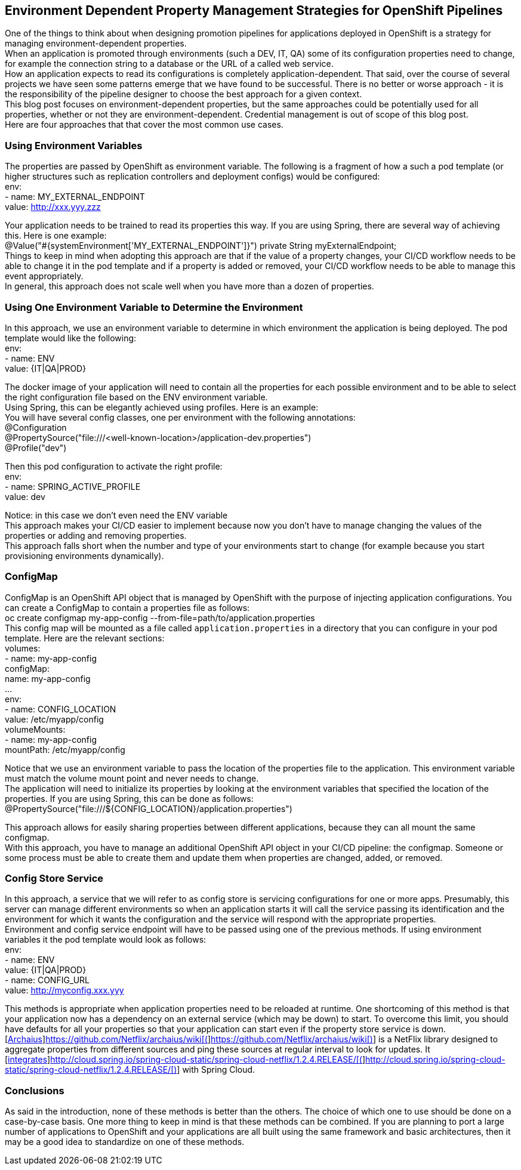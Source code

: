 == Environment Dependent Property Management Strategies for OpenShift Pipelines

One of the things to think about when designing promotion pipelines for applications deployed in OpenShift is a strategy for managing environment-dependent properties. +
When an application is promoted through environments (such a DEV, IT, QA) some of its configuration properties need to change, for example the connection string to a database or the URL of a called web service. +
How an application expects to read its configurations is completely application-dependent. That said, over the course of several projects we have seen some patterns emerge that we have found to be successful. There is no better or worse approach - it is the responsibility of the pipeline designer to choose the best approach for a given context. +
This blog post focuses on environment-dependent properties, but the same approaches could be potentially used for all properties, whether or not they are environment-dependent. Credential management is out of scope of this blog post.  +
Here are four approaches that that cover the most common use cases. 

=== Using Environment Variables

The properties are passed by OpenShift as environment variable. The following is a fragment of how a such a pod template (or higher structures such as replication controllers and deployment configs) would be configured: +
          env: +
            - name: MY_EXTERNAL_ENDPOINT +
              value: http://xxx.yyy.zzz[http://xxx.yyy.zzz]

Your application needs to be trained to read its properties this way. If you are using Spring, there are several way of achieving this. Here is one example: +
@Value("#{systemEnvironment['MY_EXTERNAL_ENDPOINT']}")
private String myExternalEndpoint; +
Things to keep in mind when adopting this approach are that if the value of a property changes, your CI/CD workflow needs to be able to change it in the pod template and if a property is added or removed, your CI/CD workflow needs to be able to manage this event appropriately. +
In general, this approach does not scale well when you have more than a dozen of properties.

=== Using One Environment Variable to Determine the Environment

In this approach, we use an environment variable to determine in which environment the application is being deployed. The pod template would like the following: +
          env: +
            - name: ENV +
              value: {IT|QA|PROD}

The docker image of your application will need to contain all the properties for each possible environment and to be able to select the right configuration file based on the ENV environment variable. +
Using Spring, this can be elegantly achieved using profiles. Here is an example: +
You will have several config classes, one per environment with the following annotations: +
@Configuration  +
@PropertySource("file:///<well-known-location>/application-dev.properties")  +
@Profile("dev")

Then this pod configuration to activate the right profile: +
          env: +
            - name: SPRING_ACTIVE_PROFILE +
              value: dev

Notice: in this case we don’t even need the ENV variable +
This approach makes your CI/CD easier to implement because now you don’t have to manage changing the values of the properties or adding and removing properties. +
This approach falls short when the number and type of your environments start to change (for example because you start provisioning environments dynamically).

=== ConfigMap

ConfigMap is an OpenShift API object that is managed by OpenShift with the purpose of injecting application configurations. You can create a ConfigMap to contain a properties file as follows: +
oc create configmap my-app-config --from-file=path/to/application.properties +
This config map will be mounted as a file called `application.properties` in a directory that you can configure in your pod template. Here are the relevant sections: +
      volumes: +
        - name: my-app-config +
          configMap: +
            name: my-app-config +
...           +
          env: +
            - name: CONFIG_LOCATION +
              value: /etc/myapp/config +
          volumeMounts: +
            - name: my-app-config +
              mountPath: /etc/myapp/config

Notice that we use an environment variable to pass the location of the properties file to the application. This environment variable must match the volume mount point and never needs to change. +
The application will need to initialize its properties by looking at the environment variables that specified the location of the properties. If you are using Spring, this can be done as follows: +
@PropertySource("file:///${CONFIG_LOCATION}/application.properties")

This approach allows for easily sharing  properties between different applications, because they can all mount the same configmap. +
With this approach, you have to manage an additional OpenShift API object in your CI/CD pipeline: the configmap. Someone or some process must be able to create them and update them when properties are changed, added, or removed.

=== Config Store Service

In this approach, a service that we will refer to as config store is servicing configurations for one or more apps. Presumably, this server can manage different environments so when an application starts it will call the service passing its identification and the environment for which it wants the configuration and the service will respond with the appropriate properties. +
Environment and config service endpoint will have to be passed using one of the previous methods. If using environment variables it the pod template would look as follows: +
          env: +
            - name: ENV +
              value: {IT|QA|PROD} +
            - name: CONFIG_URL +
              value: http://myconfig.xxx.yyy[http://myconfig.xxx.yyy]

This methods is appropriate when application properties need to be reloaded at runtime. One shortcoming of this method is that your application now has a dependency on an external service (which may be down) to start. To overcome this limit, you should have defaults for all your properties so that your application can start even if the property store service is down. +
[https://github.com/Netflix/archaius/wiki[Archaius]]https://github.com/Netflix/archaius/wiki[https://github.com/Netflix/archaius/wiki[(]]https://github.com/Netflix/archaius/wikihttps://github.com/Netflix/archaius/wiki[https://github.com/Netflix/archaius/wiki[)]] is a NetFlix library designed to aggregate properties from different sources and ping these sources at regular interval to look for updates. It [http://cloud.spring.io/spring-cloud-static/spring-cloud-netflix/1.2.4.RELEASE/[integrates]]http://cloud.spring.io/spring-cloud-static/spring-cloud-netflix/1.2.4.RELEASE/[http://cloud.spring.io/spring-cloud-static/spring-cloud-netflix/1.2.4.RELEASE/[(]]http://cloud.spring.io/spring-cloud-static/spring-cloud-netflix/1.2.4.RELEASE/http://cloud.spring.io/spring-cloud-static/spring-cloud-netflix/1.2.4.RELEASE/[http://cloud.spring.io/spring-cloud-static/spring-cloud-netflix/1.2.4.RELEASE/[)]] with Spring Cloud.

=== Conclusions

As said in the introduction, none of these methods is better than the others. The choice of which one to use should be done on a case-by-case basis. One more thing to keep in mind is that these methods can be combined. If you are planning to port a large number of applications to OpenShift and your applications are all built using the same framework and basic architectures, then it may be a good idea to standardize on one of these methods.



